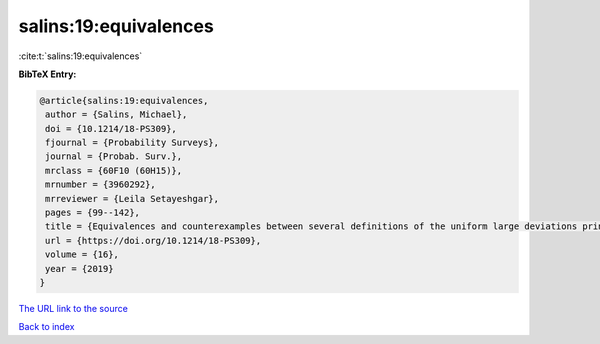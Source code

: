salins:19:equivalences
======================

:cite:t:`salins:19:equivalences`

**BibTeX Entry:**

.. code-block:: bibtex

   @article{salins:19:equivalences,
    author = {Salins, Michael},
    doi = {10.1214/18-PS309},
    fjournal = {Probability Surveys},
    journal = {Probab. Surv.},
    mrclass = {60F10 (60H15)},
    mrnumber = {3960292},
    mrreviewer = {Leila Setayeshgar},
    pages = {99--142},
    title = {Equivalences and counterexamples between several definitions of the uniform large deviations principle},
    url = {https://doi.org/10.1214/18-PS309},
    volume = {16},
    year = {2019}
   }
`The URL link to the source <ttps://doi.org/10.1214/18-PS309}>`_


`Back to index <../By-Cite-Keys.html>`_
